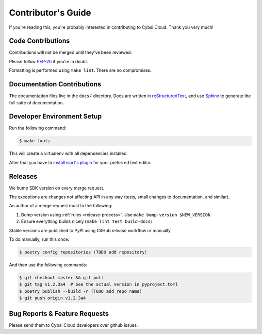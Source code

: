 .. _contributing:

Contributor's Guide
===================

If you're reading this, you're probably interested in contributing to Cybsi Cloud.
Thank you very much!

Code Contributions
------------------

Contributions will not be merged until they've been reviewed.

Please follow `PEP-20 <https://www.python.org/dev/peps/pep-0020/>`_ if you're in doubt.

Formatting is performed using ``make lint``. There are no compromises.

Documentation Contributions
---------------------------

The documentation files live in the ``docs/`` directory. Docs are written in
`reStructuredText`_, and use `Sphinx`_ to generate the full suite of
documentation.

.. _reStructuredText: http://docutils.sourceforge.net/rst.html
.. _Sphinx: http://sphinx-doc.org/index.html

Developer Environment Setup
---------------------------
Run the following command:

.. code-block:: bash

  $ make tools

This will create a virtualenv with all dependencies installed.

After that you have to `install isort's plugin <https://github.com/pycqa/isort/wiki/isort-Plugins>`_
for your preferred text editor.

Releases
--------
We bump SDK version on every merge request.

The exceptions are changes not affecting API in any way (tests, small changes to documentation, and similar).

An author of a merge request must to the following:

#. Bump version using :ref:`rules <release-process>`. Use ``make bump-version $NEW_VERSION``.
#. Ensure everything builds nicely (``make lint test build-docs``)

Stable versions are published to PyPI using GitHub release workflow or manually.

To do manually, run this once:

.. code-block:: bash

  $ poetry config repositories (TODO add repository)

And then use the following commands:

.. code-block:: bash

  $ git checkout master && git pull
  $ git tag v1.2.3a4  # See the actual version in pyproject.toml
  $ poetry publish --build -r (TODO add repo name)
  $ git push origin v1.2.3a4

.. _bug-reports:

Bug Reports & Feature Requests
------------------------------

Please send them to Cybsi Cloud developers over github issues.

